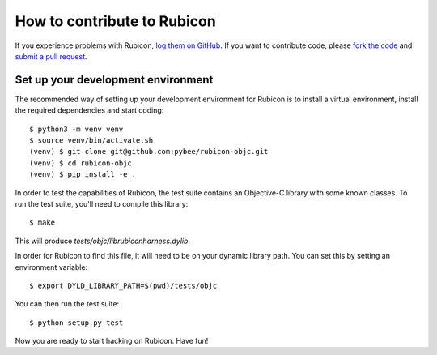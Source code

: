 .. _contribute:

============================
How to contribute to Rubicon
============================

If you experience problems with Rubicon, `log them on GitHub`_. If you want
to contribute code, please `fork the code`_ and `submit a pull request`_.

.. _log them on Github: https://github.com/pybee/rubicon-objc/issues
.. _fork the code: https://github.com/pybee/rubicon-objc
.. _submit a pull request: https://github.com/pybee/rubicon-objc/pulls

Set up your development environment
===================================

The recommended way of setting up your development environment for Rubicon is
to install a virtual environment, install the required dependencies and start
coding::

    $ python3 -m venv venv
    $ source venv/bin/activate.sh
    (venv) $ git clone git@github.com:pybee/rubicon-objc.git
    (venv) $ cd rubicon-objc
    (venv) $ pip install -e .

In order to test the capabilities of Rubicon, the test suite contains an
Objective-C library with some known classes. To run the test suite, you'll need
to compile this library::

    $ make

This will produce `tests/objc/librubiconharness.dylib`.

In order for Rubicon to find this file, it will need to be on your dynamic
library path. You can set this by setting an environment variable::

    $ export DYLD_LIBRARY_PATH=$(pwd)/tests/objc

You can then run the test suite::

    $ python setup.py test

Now you are ready to start hacking on Rubicon. Have fun!
